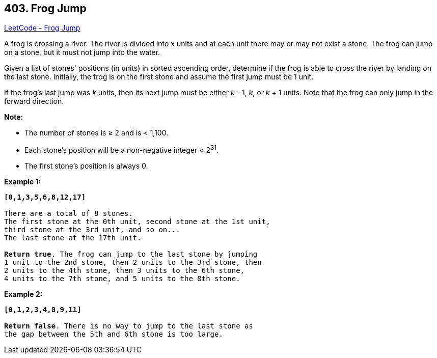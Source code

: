 == 403. Frog Jump

https://leetcode.com/problems/frog-jump/[LeetCode - Frog Jump]

A frog is crossing a river. The river is divided into x units and at each unit there may or may not exist a stone. The frog can jump on a stone, but it must not jump into the water.

Given a list of stones' positions (in units) in sorted ascending order, determine if the frog is able to cross the river by landing on the last stone. Initially, the frog is on the first stone and assume the first jump must be 1 unit.


If the frog's last jump was _k_ units, then its next jump must be either _k_ - 1, _k_, or _k_ + 1 units. Note that the frog can only jump in the forward direction.

*Note:*

* The number of stones is ≥ 2 and is < 1,100.
* Each stone's position will be a non-negative integer < 2^31^.
* The first stone's position is always 0.



*Example 1:*
[subs="verbatim,quotes,macros"]
----
*[0,1,3,5,6,8,12,17]*

There are a total of 8 stones.
The first stone at the 0th unit, second stone at the 1st unit,
third stone at the 3rd unit, and so on...
The last stone at the 17th unit.

*Return true*. The frog can jump to the last stone by jumping 
1 unit to the 2nd stone, then 2 units to the 3rd stone, then 
2 units to the 4th stone, then 3 units to the 6th stone, 
4 units to the 7th stone, and 5 units to the 8th stone.
----


*Example 2:*
[subs="verbatim,quotes,macros"]
----
*[0,1,2,3,4,8,9,11]*

*Return false*. There is no way to jump to the last stone as 
the gap between the 5th and 6th stone is too large.
----

